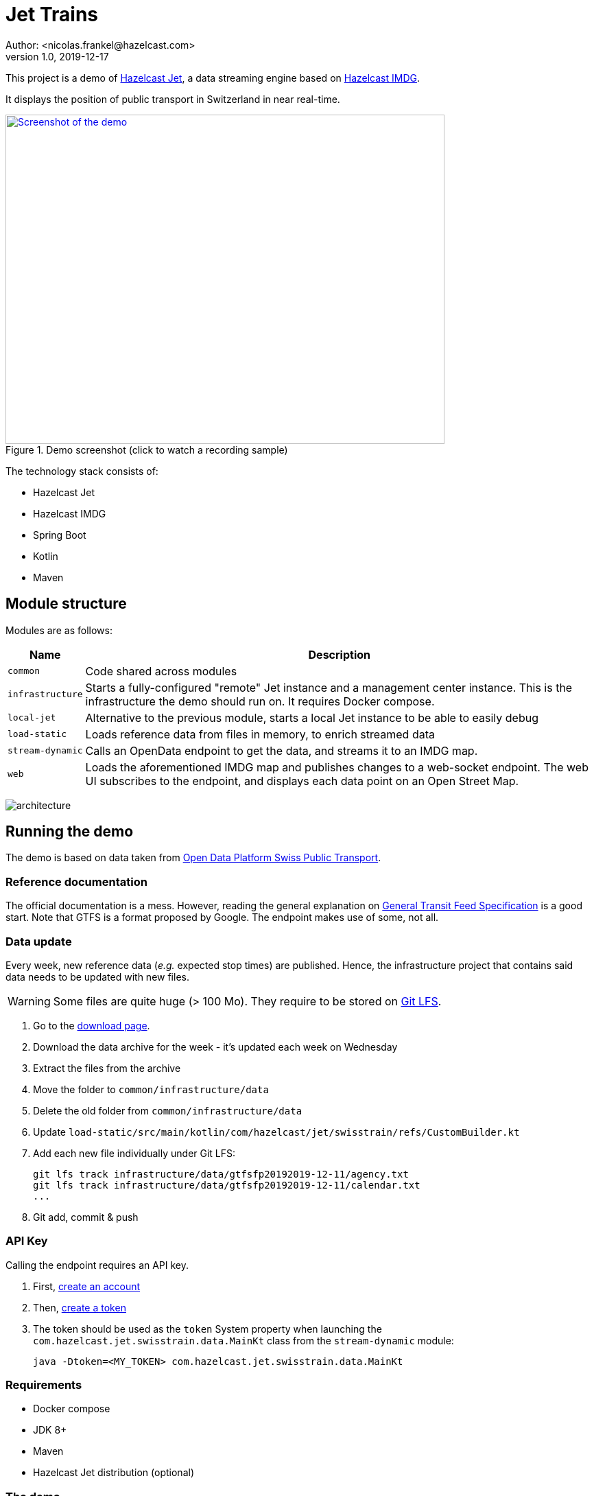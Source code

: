 = Jet Trains
Author: <nicolas.frankel@hazelcast.com>
v1.0, 2019-12-17
:icons: font

This project is a demo of https://jet.hazelcast.org/[Hazelcast Jet^], a data streaming engine based on https://hazelcast.org/[Hazelcast IMDG^].

It displays the position of public transport in Switzerland in near real-time.

image::https://img.youtube.com/vi/tP1czEIK6OY/sddefault.jpg[Screenshot of the demo,640,480,align=center,title=Demo screenshot (click to watch a recording sample),link=https://www.youtube.com/watch?v=tP1czEIK6OY]

The technology stack consists of:

* Hazelcast Jet
* Hazelcast IMDG
* Spring Boot
* Kotlin
* Maven

== Module structure

Modules are as follows:

[options="header,autowidth"]
|===

| Name | Description

| `common`
| Code shared across modules

| `infrastructure`
| Starts a fully-configured "remote" Jet instance and a management center instance.
This is the infrastructure the demo should run on.
It requires Docker compose.

| `local-jet`
| Alternative to the previous module, starts a local Jet instance to be able to easily debug

| `load-static`
| Loads reference data from files in memory, to enrich streamed data

| `stream-dynamic`
| Calls an OpenData endpoint to get the data, and streams it to an IMDG map.

| `web`
| Loads the aforementioned IMDG map and publishes changes to a web-socket endpoint.
The web UI subscribes to the endpoint, and displays each data point on an Open Street Map.

|===

image:architecture.png[]

== Running the demo

The demo is based on data taken from https://opentransportdata.swiss/en/[Open Data Platform Swiss Public Transport^].

=== Reference documentation

The official documentation is a mess.
However, reading the general explanation on https://opentransportdata.swiss/en/cookbook/gtfs/[General Transit Feed Specification] is a good start.
Note that GTFS is a format proposed by Google.
The endpoint makes use of some, not all.

=== Data update

Every week, new reference data (_e.g._ expected stop times) are published.
Hence, the infrastructure project that contains said data needs to be updated with new files.

WARNING: Some files are quite huge (> 100 Mo).
They require to be stored on https://git-lfs.github.com/[Git LFS^].

. Go to the https://opentransportdata.swiss/en/dataset/timetable-2020-gtfs[download page^].
. Download the data archive for the week - it's updated each week on Wednesday
. Extract the files from the archive
. Move the folder to `common/infrastructure/data`
. Delete the old folder from `common/infrastructure/data`
. Update `load-static/src/main/kotlin/com/hazelcast/jet/swisstrain/refs/CustomBuilder.kt`
// TODO: automate this step by reading the latest folder from common/infrastructure/data
. Add each new file individually under Git LFS:
+
[source,bash]
git lfs track infrastructure/data/gtfsfp20192019-12-11/agency.txt
git lfs track infrastructure/data/gtfsfp20192019-12-11/calendar.txt
...
+
. Git add, commit & push

=== API Key

Calling the endpoint requires an API key.

. First, https://opentransportdata.swiss/en/register[create an account^]
. Then, https://opentransportdata.swiss/en/dev-dashboard/[create a token^]
. The token should be used as the `token` System property when launching the `com.hazelcast.jet.swisstrain.data.MainKt` class from the `stream-dynamic` module:
+
[source,bash]
java -Dtoken=<MY_TOKEN> com.hazelcast.jet.swisstrain.data.MainKt

=== Requirements

* Docker compose
* JDK 8+
* Maven
* Hazelcast Jet distribution (optional)

=== The demo

The following steps need to be executed in order:

To containerize the webapp::
In the root module:

[source,bash]
docker build -t hazelcast/jettrain .

To set up the "infrastructure"::
In the `infrastructure` module:
+
[source,bash]
docker-compose up
+
To create the artefacts::
In the project root folder:
+
[source,bash]
mvn package -pl common,load-static,stream-dynamic
+
To load static data::
In the Hazelcast Jet distribution folder:
+
[source,bash]
./jet submit -v -c com.hazelcast.jet.swisstrain.refs.Stops $PROJECT_ROOT/load-static/target/load-static-1.0-SNAPSHOT.jar
./jet submit -v -c com.hazelcast.jet.swisstrain.refs.Agencies $PROJECT_ROOT/load-static/target/load-static-1.0-SNAPSHOT.jar
# Wait until the `Agencies` job has finished running
./jet submit -v -c com.hazelcast.jet.swisstrain.refs.Routes $PROJECT_ROOT/load-static/target/load-static-1.0-SNAPSHOT.jar
# Wait until the `Routes` job has finished running
./jet submit -v -c com.hazelcast.jet.swisstrain.refs.Trips $PROJECT_ROOT/load-static/target/load-static-1.0-SNAPSHOT.jar
# Wait until all jobs have finished running
./jet submit -v -c com.hazelcast.jet.swisstrain.refs.StopTimes $PROJECT_ROOT/load-static/target/load-static-1.0-SNAPSHOT.jar
+
There are dependencies between the jobs.
Hence, one should wait for a required job to have finished before launching the dependable one.
+
Alternatively, one can submit all the jobs at once by using the embedded Jet client of the JAR:
+
[source,bash]
java -jar $PROJECT_ROOT/load-static/target/load-static-1.0-SNAPSHOT.jar
+
To get dynamic data::
In the `stream-dynamic` folder:
+
[source,bash]
java -Dtoken=$MY_TOKEN com.hazelcast.jet.swisstrain.data.MainKt
+
NOTE: There's a rate limiter on the server side:
the endpoint returns a 429 status if it's queried more than once per 30 seconds.
Hence, the Jet job is configured to runl only once per 31 seconds.
+
To display the map::

Open a browser to <http://localhost:8080/>

== Local setup

=== Co-located Jet

The normal setup splits the client and the server into two different parts.
To ease debugging and understanding, the `local-jet` demo is provided.
To use it, just run the `com.hazelcast.jet.swisstrain.LocalJet.kt` class instead of `docker-compose`.

Then, run the `MainKt` classes from each module _i.e._:

[source,bash]
java com.hazelcast.jet.swisstrain.refs.MainKt

[source,bash]
java -Ddata.path=/path/to/local/folder/infrastructure/data com.hazelcast.jet.swisstrain.data.MainKt

=== Local webapp

In the `web` module:

[source,bash]
java com.hazelcast.jet.swisstrain.JetDemoKt

=== Mocking the webservices call

Using the Internet in a conference might be a big PITA.
To use mock data instead, in the `stream-dynamic` module, type:

[source,bash]
java -Dmock com.hazelcast.jet.swisstrain.data.MainKt